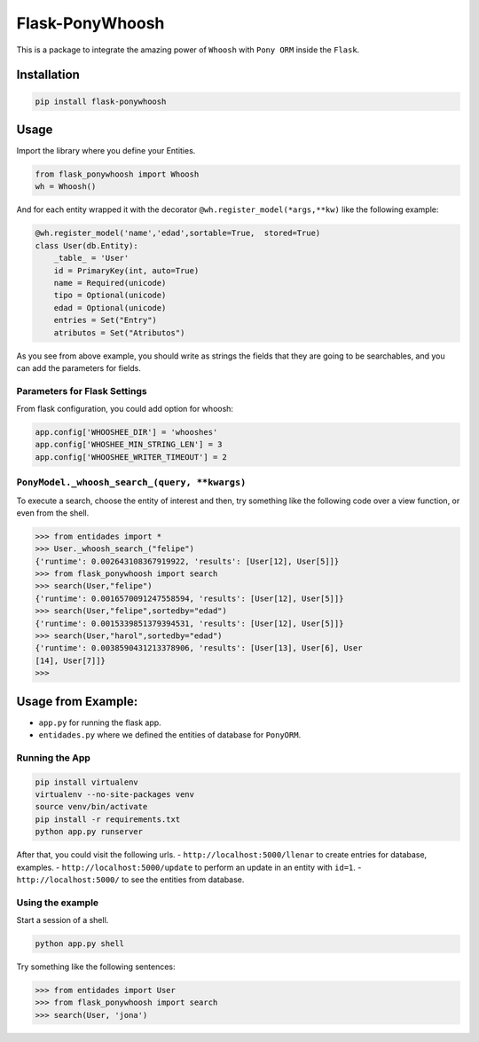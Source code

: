 Flask-PonyWhoosh
================

This is a package to integrate the amazing power of ``Whoosh`` with
``Pony ORM`` inside the ``Flask``.

Installation
------------

.. code:: python


        pip install flask-ponywhoosh

Usage
-----

Import the library where you define your Entities.

.. code:: python

        from flask_ponywhoosh import Whoosh
        wh = Whoosh()

And for each entity wrapped it with the decorator
``@wh.register_model(*args,**kw)`` like the following example:

.. code:: python

    @wh.register_model('name','edad',sortable=True,  stored=True)
    class User(db.Entity):
        _table_ = 'User'
        id = PrimaryKey(int, auto=True)
        name = Required(unicode)
        tipo = Optional(unicode)
        edad = Optional(unicode)
        entries = Set("Entry")
        atributos = Set("Atributos")

As you see from above example, you should write as strings the fields
that they are going to be searchables, and you can add the parameters
for fields.

Parameters for Flask Settings
~~~~~~~~~~~~~~~~~~~~~~~~~~~~~

From flask configuration, you could add option for whoosh:

.. code:: python

        app.config['WHOOSHEE_DIR'] = 'whooshes'
        app.config['WHOSHEE_MIN_STRING_LEN'] = 3
        app.config['WHOOSHEE_WRITER_TIMEOUT'] = 2

``PonyModel._whoosh_search_(query, **kwargs)``
~~~~~~~~~~~~~~~~~~~~~~~~~~~~~~~~~~~~~~~~~~~~~~

To execute a search, choose the entity of interest and then, try
something like the following code over a view function, or even from the
shell.

.. code:: python

        >>> from entidades import *
        >>> User._whoosh_search_("felipe")
        {'runtime': 0.002643108367919922, 'results': [User[12], User[5]]}
        >>> from flask_ponywhoosh import search
        >>> search(User,"felipe")
        {'runtime': 0.0016570091247558594, 'results': [User[12], User[5]]}
        >>> search(User,"felipe",sortedby="edad")
        {'runtime': 0.0015339851379394531, 'results': [User[12], User[5]]}
        >>> search(User,"harol",sortedby="edad")
        {'runtime': 0.0038590431213378906, 'results': [User[13], User[6], User
        [14], User[7]]}
        >>>

Usage from Example:
-------------------

-  ``app.py`` for running the flask app.
-  ``entidades.py`` where we defined the entities of database for
   ``PonyORM``.

Running the App
~~~~~~~~~~~~~~~

.. code:: bash

        pip install virtualenv
        virtualenv --no-site-packages venv
        source venv/bin/activate
        pip install -r requirements.txt
        python app.py runserver

After that, you could visit the following urls. -
``http://localhost:5000/llenar`` to create entries for database,
examples. - ``http://localhost:5000/update`` to perform an update in an
entity with ``id=1``. - ``http://localhost:5000/`` to see the entities
from database.

Using the example
~~~~~~~~~~~~~~~~~

Start a session of a shell.

.. code:: bash

        python app.py shell

Try something like the following sentences:

.. code:: python

        >>> from entidades import User
        >>> from flask_ponywhoosh import search
        >>> search(User, 'jona')

